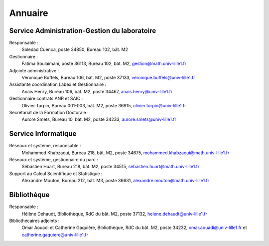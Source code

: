 Annuaire
========

Service Administration-Gestion du laboratoire
---------------------------------------------

Responsable :
  Soledad Cuenca, poste 34850, Bureau 102, bât. M2

Gestionnaire :
  Fatima Soulaimani, poste 36113, Bureau 102, bât. M2, gestion@math.univ-lille1.fr

Adjointe administrative :
  Véronique Buffels, Bureau 106, bât. M2, poste 37133, veronique.buffels@univ-lille1.fr

Assistante coordination Labex et Gestionnaire :
  Anaïs Henry, Bureau 106, bât. M2, poste 34467, anais.henry@univ-lille1.fr

Gestionnaire contrats ANR et SAIC :
  Olivier Turpin, Bureau 001-003, bât. M2, poste 36915, olivier.turpin@univ-lille1.fr

Secrétariat de la Formation Doctorale :
  Aurore Smets, Bureau 10, bât. M2, poste 34233, aurore.smets@univ-lille1.fr

Service Informatique
--------------------

Réseaux et système, responsable :
  Mohammed Khabzaoui, Bureau 218, bât. M2, poste 34675, mohammed.khabzaoui@math.univ-lille1.fr

Réseaux et système, gestionnaire du parc :
  Sébastien Huart, Bureau 218, bât. M2, poste 34515, sebastien.huart@math.univ-lille1.fr

Support au Calcul Scientifique et Statistique :
  Alexandre Mouton, Bureau 212, bât. M3, poste 36631, alexandre.mouton@math.univ-lille1.fr

Bibliothèque
------------

Responsable :
  Hélène Dehaudt, Bibliothèque, RdC du bât. M2, poste 37132, helene.dehaudt@univ-lille1.fr

Bibliothécaires adjoints :
  Omar Aouadi et Catherine Gaquière, Bibliothèque, RdC du bât. M2, poste 34232, omar.aouadi@univ-lille1.fr et catherine.gaquiere@univ-lille1.fr
